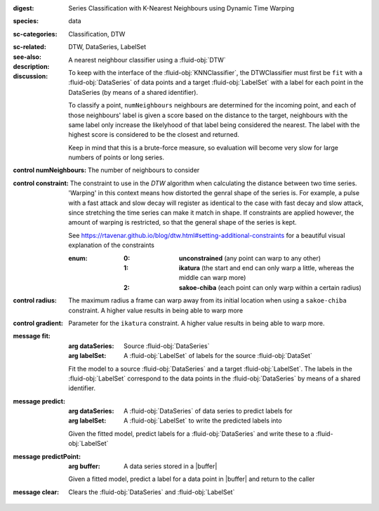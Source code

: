 :digest: Series Classification with K-Nearest Neighbours using Dynamic Time Warping
:species: data
:sc-categories: Classification, DTW
:sc-related: 
:see-also: DTW, DataSeries, LabelSet
:description: A nearest neighbour classifier using a :fluid-obj:`DTW`
:discussion:
  
   To keep with the interface of the :fluid-obj:`KNNClassifier`, the DTWClassifier must first be ``fit`` with a :fluid-obj:`DataSeries` of data points and a target :fluid-obj:`LabelSet` with a label for each point in the DataSeries (by means of a shared identifier).
  
   To classify a point, ``numNeighbours`` neighbours are determined for the incoming point, and each of those neighbours' label is given a score based on the distance to the target, neighbours with the same label only increase the likelyhood of that label being considered the nearest. The label with the highest score is considered to be the closest and returned.

   Keep in mind that this is a brute-force measure, so evaluation will become very slow for large numbers of points or long series.

:control numNeighbours:

   The number of neighbours to consider

:control constraint:

   The constraint to use in the `DTW` algorithm when calculating the distance between two time series. 'Warping' in this context means how distorted the genral shape of the series is.
   For example, a pulse with a fast attack and slow decay will register as identical to the case with fast decay and slow attack, since stretching the time series can make it match in shape. If constraints are applied however, the amount of warping is restricted, so that the general shape of the series is kept.

   See https://rtavenar.github.io/blog/dtw.html#setting-additional-constraints for a beautiful visual explanation of the constraints

   :enum:
     
      :0: 
         **unconstrained** (any point can warp to any other)
   
      :1: 
         **ikatura** (the start and end can only warp a little, whereas the middle can warp more)
   
      :2: 
         **sakoe-chiba** (each point can only warp within a certain radius)


:control radius:

   The maximum radius a frame can warp away from its initial location when using a ``sakoe-chiba`` constraint. A higher value results in being able to warp more


:control gradient:
 
   Parameter for the ``ikatura`` constraint. A higher value results in being able to warp more.

:message fit:

   :arg dataSeries: Source :fluid-obj:`DataSeries`

   :arg labelSet: A :fluid-obj:`LabelSet` of labels for the source :fluid-obj:`DataSet`

   Fit the model to a source :fluid-obj:`DataSeries` and a target :fluid-obj:`LabelSet`. The labels in the :fluid-obj:`LabelSet` correspond to the data points in the :fluid-obj:`DataSeries` by means of a shared identifier.


:message predict:

   :arg dataSeries: A :fluid-obj:`DataSeries` of data series to predict labels for

   :arg labelSet: A :fluid-obj:`LabelSet` to write the predicted labels into

   Given the fitted model, predict labels for a :fluid-obj:`DataSeries` and write these to a :fluid-obj:`LabelSet`


:message predictPoint:

   :arg buffer: A data series stored in a |buffer|

   Given a fitted model, predict a label for a data point in |buffer| and return to the caller


:message clear:

   Clears the :fluid-obj:`DataSeries` and :fluid-obj:`LabelSet`


